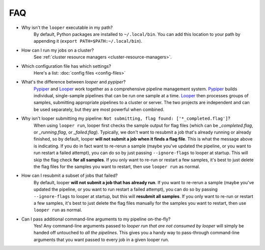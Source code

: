 FAQ
=========================

- Why isn't the ``looper`` executable in my path?
	By default, Python packages are installed to ``~/.local/bin``. You can add this location to your path by appending it (``export PATH=$PATH:~/.local/bin``).

- How can I run my jobs on a cluster?
	See :ref:`cluster resource managers <cluster-resource-managers>`.

- Which configuration file has which settings?
	Here's a list: :doc:`config files <config-files>`

- What's the difference between `looper` and `pypiper`?
	`Pypiper <http://pypiper.readthedocs.io/>`_ and `Looper <http://looper.readthedocs.io/>`_ work together as a comprehensive pipeline management system. `Pypiper <http://pypiper.readthedocs.io/>`_ builds individual, single-sample pipelines that can be run one sample at a time. `Looper <http://looper.readthedocs.io/>`_ then processes groups of samples, submitting appropriate pipelines to a cluster or server. The two projects are independent and can be used separately, but they are most powerful when combined.

- Why isn't looper submitting my pipeline: ``Not submitting, flag found: ['*_completed.flag']``?
	When using ``looper run``, looper first checks the sample output for flag files (which can be `_completed.flag`, or `_running.flag`, or `_failed.flag`). Typically, we don't want to resubmit a job that's already running or already finished, so by default, looper **will not submit a job when it finds a flag file**. This is what the message above is indicating. If you do in fact want to re-rerun a sample (maybe you've updated the pipeline, or you want to run restart a failed attempt), you can do so by just passing ``--ignore-flags`` to looper at startup. This will skip the flag check **for all samples**. If you only want to re-run or restart a few samples, it's best to just delete the flag files for the samples you want to restart, then use ``looper run`` as normal.

- How can I resubmit a subset of jobs that failed?
	By default, looper **will not submit a job that has already run**. If you want to re-rerun a sample (maybe you've updated the pipeline, or you want to run restart a failed attempt), you can do so by passing ``--ignore-flags`` to looper at startup, but this will **resubmit all samples**. If you only want to re-run or restart a few samples, it's best to just delete the flag files manually for the samples you want to restart, then use ``looper run`` as normal.	


- Can I pass additional command-line arguments to my pipeline on-the-fly?
	Yes! Any command-line arguments passed to `looper run` *that are not consumed by looper* will simply be handed off untouched to *all the pipelines*. This gives you a handy way to pass-through command-line arguments that you want passed to every job in a given looper run.	

